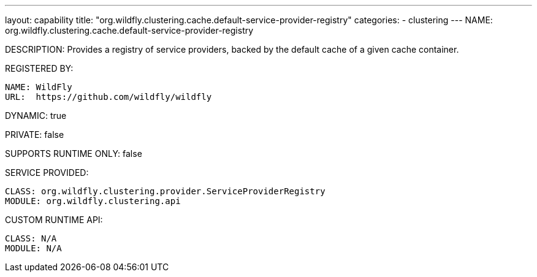 ---
layout: capability
title:  "org.wildfly.clustering.cache.default-service-provider-registry"
categories:
  - clustering
---
NAME: org.wildfly.clustering.cache.default-service-provider-registry

DESCRIPTION: Provides a registry of service providers, backed by the default cache of a given cache container.

REGISTERED BY:
  
  NAME: WildFly
  URL:  https://github.com/wildfly/wildfly

DYNAMIC: true

PRIVATE: false

SUPPORTS RUNTIME ONLY: false

SERVICE PROVIDED:

  CLASS: org.wildfly.clustering.provider.ServiceProviderRegistry
  MODULE: org.wildfly.clustering.api

CUSTOM RUNTIME API:

  CLASS: N/A
  MODULE: N/A

